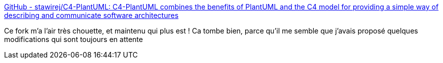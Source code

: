 :jbake-type: post
:jbake-status: published
:jbake-title: GitHub - stawirej/C4-PlantUML: C4-PlantUML combines the benefits of PlantUML and the C4 model for providing a simple way of describing and communicate software architectures
:jbake-tags: c4,plantuml,macro,open-source,_mois_mai,_année_2020
:jbake-date: 2020-05-20
:jbake-depth: ../
:jbake-uri: shaarli/1589999163000.adoc
:jbake-source: https://nicolas-delsaux.hd.free.fr/Shaarli?searchterm=https%3A%2F%2Fgithub.com%2Fstawirej%2FC4-PlantUML&searchtags=c4+plantuml+macro+open-source+_mois_mai+_ann%C3%A9e_2020
:jbake-style: shaarli

https://github.com/stawirej/C4-PlantUML[GitHub - stawirej/C4-PlantUML: C4-PlantUML combines the benefits of PlantUML and the C4 model for providing a simple way of describing and communicate software architectures]

Ce fork m'a l'air très chouette, et maintenu qui plus est ! Ca tombe bien, parce qu'il me semble que j'avais proposé quelques modifications qui sont toujours en attente
